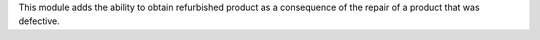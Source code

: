 This module adds the ability to obtain refurbished product as a consequence
of the repair of a product that was defective.
